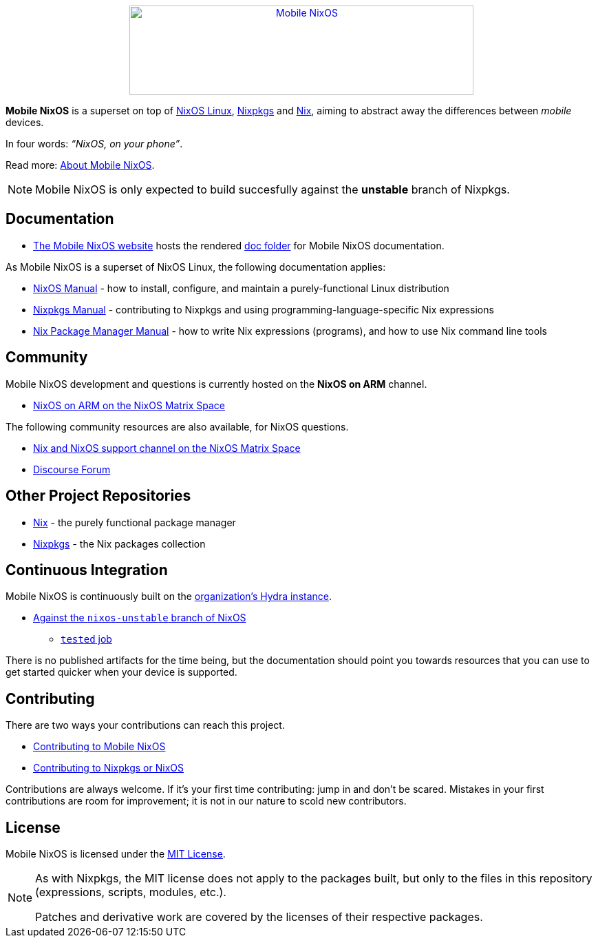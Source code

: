 ++++
<div align="center"><a href="https://mobile-nixos.github.io/"><img src="artwork/logo/logo.svg" alt="Mobile NixOS" title="Mobile NixOS" width="500" height="130" /></a></div>
++++

*Mobile NixOS* is a superset on top of link:https://nixos.org/nixos/[NixOS Linux],
link:https://nixos.org/nixpkgs/[Nixpkgs] and link:https://nixos.org/nix/[Nix],
aiming to abstract away the differences between _mobile_ devices.

In four words: _“NixOS, on your phone”_.

ifdef::env-github[]
Read more: <<doc/about.adoc#,About Mobile NixOS>>.
endif::[]
ifndef::env-github[]
Read more: <<about.adoc#,About Mobile NixOS>>.
endif::[]

ifdef::env-github[]
⚠️ **Note**: Mobile NixOS is only expected to build succesfully against the **unstable** branch of Nixpkgs.
endif::[]
ifndef::env-github[]
[NOTE]
====
Mobile NixOS is only expected to build succesfully against the **unstable** branch of Nixpkgs.
====
endif::[]

== Documentation

 * link:https://mobile-nixos.github.io/[The Mobile NixOS website] hosts the rendered link:https://github.com/mobile-nixos/mobile-nixos/tree/development/doc[doc folder] for Mobile NixOS documentation.

As Mobile NixOS is a superset of NixOS Linux, the following documentation applies:

 * link:https://nixos.org/nixos/manual[NixOS Manual] - how to install, configure, and maintain a purely-functional Linux distribution
 * link:https://nixos.org/nixpkgs/manual/[Nixpkgs Manual] - contributing to Nixpkgs and using programming-language-specific Nix expressions
 * link:https://nixos.org/nix/manual[Nix Package Manager Manual] - how to write Nix expressions (programs), and how to use Nix command line tools

== Community

Mobile NixOS development and questions is currently hosted on the
**NixOS on ARM** channel.

 * link:https://matrix.to/#/#nixos-on-arm:nixos.org?via=nixos.org&via=matrix.org[NixOS on ARM on the NixOS Matrix Space]

The following community resources are also available, for NixOS questions.

 * link:https://matrix.to/#/#nix:nixos.org?via=nixos.org&via=matrix.org[Nix and NixOS support channel on the NixOS Matrix Space]
 * link:https://discourse.nixos.org/[Discourse Forum]

== Other Project Repositories

 * link:https://github.com/NixOS/nix[Nix] - the purely functional package manager
 * link:https://github.com/NixOS/nixpkgs[Nixpkgs] - the Nix packages collection

== Continuous Integration

Mobile NixOS is continuously built on the link:https://hydra.nixos.org/[organization's Hydra instance].

 * link:https://hydra.nixos.org/jobset/mobile-nixos/unstable[Against the `nixos-unstable` branch of NixOS]
 ** link:https://hydra.nixos.org/job/mobile-nixos/unstable/tested[`tested` job]

There is no published artifacts for the time being, but the documentation
should point you towards resources that you can use to get started quicker when
your device is supported.

== Contributing

There are two ways your contributions can reach this project.

ifdef::env-github[]
 * <<CONTRIBUTING.adoc#,Contributing to Mobile NixOS>>
endif::[]
ifndef::env-github[]
 * <<contributing.adoc#,Contributing to Mobile NixOS>>
endif::[]
 * link:https://github.com/NixOS/nixpkgs/blob/master/CONTRIBUTING.md[Contributing to Nixpkgs or NixOS]

Contributions are always welcome. If it's your first time contributing:
jump in and don't be scared. Mistakes in your first contributions are room for
improvement; it is not in our nature to scold new contributors.

== License

Mobile NixOS is licensed under the link:https://github.com/mobile-nixos/mobile-nixos/blob/development/LICENSE[MIT License].

[NOTE]
====
As with Nixpkgs, the MIT license does not apply to the packages built,
but only to the files in this repository (expressions, scripts, modules, etc.).

Patches and derivative work are covered by the licenses of their respective
packages.
====
